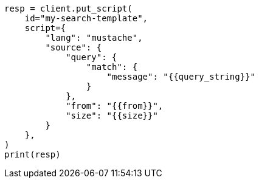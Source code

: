// This file is autogenerated, DO NOT EDIT
// search/search-your-data/search-template.asciidoc:644

[source, python]
----
resp = client.put_script(
    id="my-search-template",
    script={
        "lang": "mustache",
        "source": {
            "query": {
                "match": {
                    "message": "{{query_string}}"
                }
            },
            "from": "{{from}}",
            "size": "{{size}}"
        }
    },
)
print(resp)
----
